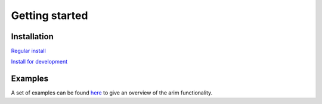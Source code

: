 ===============
Getting started
===============

Installation
============

`Regular install <installation/installaton>`_

`Install for development <installation/development>`_


Examples
========

A set of examples can be found `here <examples/index>`_ to give an overview of the arim functionality.